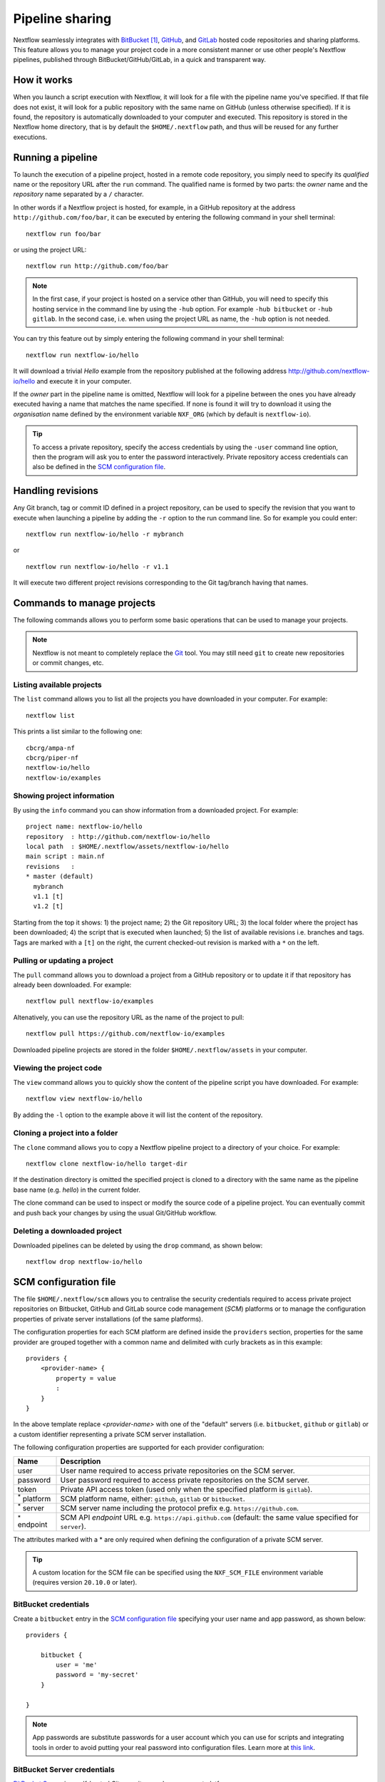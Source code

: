 .. _sharing-page:

****************
Pipeline sharing
****************

Nextflow seamlessly integrates with `BitBucket <http://bitbucket.org/>`_ [#]_, `GitHub <http://github.com>`_,
and `GitLab <http://gitlab.com>`_ hosted code repositories and sharing platforms. This feature allows you to manage your
project code in a more consistent manner or use other people's Nextflow pipelines, published through BitBucket/GitHub/GitLab,
in a quick and transparent way.


How it works
============

When you launch a script execution with Nextflow, it will look for a file with the pipeline name you've specified.
If that file does not exist, it will look for a public repository with the same name on GitHub (unless otherwise specified).
If it is found, the repository is automatically downloaded to your computer and executed. This repository is
stored in the Nextflow home directory, that is by default the ``$HOME/.nextflow`` path, and thus will be reused for any further
executions.


Running a pipeline
==================

To launch the execution of a pipeline project, hosted in a remote code repository, you simply need to specify its `qualified` name
or the repository URL after the ``run`` command. The qualified name is formed by two parts: the `owner` name and the
`repository` name separated by a ``/`` character.

In other words if a Nextflow project is hosted, for example, in a GitHub repository at the address
``http://github.com/foo/bar``, it can be executed by entering the following command in your shell terminal::

    nextflow run foo/bar

or using the project URL::

    nextflow run http://github.com/foo/bar

.. note::
    In the first case, if your project is hosted on a service other than GitHub, you will need to specify this hosting
    service in the command line by using the ``-hub`` option. For example ``-hub bitbucket`` or ``-hub gitlab``.
    In the second case, i.e. when using the project URL as name, the ``-hub`` option is not needed.

You can try this feature out by simply entering the following command in your shell terminal::

    nextflow run nextflow-io/hello

It will download a trivial `Hello` example from the repository published at the following address
http://github.com/nextflow-io/hello and execute it in your computer.

If the `owner` part in the pipeline name is omitted, Nextflow will look for a pipeline between the ones you have
already executed having a name that matches the name specified. If none is found it will try to download
it using the `organisation` name defined by the environment variable ``NXF_ORG`` (which by default is ``nextflow-io``).

.. tip::
    To access a private repository, specify the access credentials by using the ``-user`` command
    line option, then the program will ask you to enter the password interactively.
    Private repository access credentials can also be defined in the `SCM configuration file`_.


Handling revisions
==================

Any Git branch, tag or commit ID defined in a project repository, can be used to specify the revision that you want to execute
when launching a pipeline by adding the ``-r`` option to the run command line. So for example you could enter::

    nextflow run nextflow-io/hello -r mybranch

or ::

    nextflow run nextflow-io/hello -r v1.1

It will execute two different project revisions corresponding to the Git tag/branch having that names.


Commands to manage projects
===========================

The following commands allows you to perform some basic operations that can be used to manage your projects.

.. note::
    Nextflow is not meant to completely replace the `Git <https://git-scm.com/>`_ tool. You may still need ``git``
    to create new repositories or commit changes, etc.


Listing available projects
--------------------------

The ``list`` command allows you to list all the projects you have downloaded in your computer. For example::

    nextflow list

This prints a list similar to the following one::

    cbcrg/ampa-nf
    cbcrg/piper-nf
    nextflow-io/hello
    nextflow-io/examples


Showing project information
---------------------------

By using the ``info`` command you can show information from a downloaded project. For example::

     project name: nextflow-io/hello
     repository  : http://github.com/nextflow-io/hello
     local path  : $HOME/.nextflow/assets/nextflow-io/hello
     main script : main.nf
     revisions   :
     * master (default)
       mybranch
       v1.1 [t]
       v1.2 [t]

Starting from the top it shows: 1) the project name; 2) the Git repository URL; 3) the local folder where the
project has been downloaded; 4) the script that is executed when launched; 5) the list of available
revisions i.e. branches and tags. Tags are marked with a ``[t]`` on the right, the current checked-out revision is
marked with a ``*`` on the left.


Pulling or updating a project
-----------------------------

The ``pull`` command allows you to download a project from a GitHub repository or to update it if
that repository has already been downloaded. For example::

    nextflow pull nextflow-io/examples

Altenatively, you can use the repository URL as the name of the project to pull::

    nextflow pull https://github.com/nextflow-io/examples

Downloaded pipeline projects are stored in the folder ``$HOME/.nextflow/assets`` in your computer.


Viewing the project code
-------------------------

The ``view`` command allows you to quickly show the content of the pipeline script you have downloaded. For example::

    nextflow view nextflow-io/hello

By adding the ``-l`` option to the example above it will list the content of the repository.


Cloning a project into a folder
-------------------------------

The ``clone`` command allows you to copy a Nextflow pipeline project to a directory of your choice. For example::

    nextflow clone nextflow-io/hello target-dir

If the destination directory is omitted the specified project is cloned to a directory with the same name as the
pipeline base name (e.g. `hello`) in the current folder.

The clone command can be used to inspect or modify the source code of a pipeline project. You can eventually commit and push
back your changes by using the usual Git/GitHub workflow.


Deleting a downloaded project
-----------------------------

Downloaded pipelines can be deleted by using the ``drop`` command, as shown below::

    nextflow drop nextflow-io/hello


.. _sharing-scm-file:

SCM configuration file
=======================

The file ``$HOME/.nextflow/scm`` allows you to centralise the security credentials required to access private project
repositories on Bitbucket, GitHub and GitLab source code management (`SCM`) platforms or to manage the configuration properties
of private server installations (of the same platforms).

The configuration properties for each SCM platform are defined inside the ``providers`` section,
properties for the same provider are grouped together with a common name and delimited with curly brackets as in this example::

    providers {
        <provider-name> {
            property = value
            :
        }
    }

In the above template replace `<provider-name>` with one of the "default" servers (i.e. ``bitbucket``, ``github`` or ``gitlab``)
or a custom identifier representing a private SCM server installation.

The following configuration properties are supported for each provider configuration:

=================== ==============
Name                Description
=================== ==============
user                User name required to access private repositories on the SCM server.
password            User password required to access private repositories on the SCM server.
token               Private API access token (used only when the specified platform is ``gitlab``).
:sup:`*` platform   SCM platform name, either: ``github``, ``gitlab`` or ``bitbucket``.
:sup:`*` server     SCM server name including the protocol prefix e.g. ``https://github.com``.
:sup:`*` endpoint   SCM API `endpoint` URL e.g. ``https://api.github.com`` (default: the same value specified for ``server``).
=================== ==============

The attributes marked with a * are only required when defining the configuration of a private SCM server.

.. tip::
  A custom location for the SCM file can be specified using the ``NXF_SCM_FILE`` environment variable (requires
  version ``20.10.0`` or later).


BitBucket credentials
---------------------

Create a ``bitbucket`` entry in the `SCM configuration file`_ specifying your user name and app password, as shown below::

    providers {

        bitbucket {
            user = 'me'
            password = 'my-secret'
        }

    }

.. note::
    App passwords are substitute passwords for a user account which you can use for scripts and integrating
    tools in order to avoid putting your real password into configuration files.
    Learn more at `this link <https://support.atlassian.com/bitbucket-cloud/docs/app-passwords/>`_.


BitBucket Server credentials
-----------------------------

`BitBucket Server <https://confluence.atlassian.com/bitbucketserver>`_ is a self-hosted Git repository and management
platform.

.. note::
    BitBucket Server uses a different API from the `BitBucket <https://bitbucket.org/>`_ cloud service. Make sure to
    use the right configuration whether you are using the cloud service or a self-hosted installation.

To access your local BitBucket Server create an entry in the `SCM configuration file`_ specifying as shown below::

    providers {

        mybitbucket {
            platform = 'bitbucketserver'
            server = 'https://your.bitbucket.host.com'
            endpoint = 'https://your.bitbucket.host.com'
            user = 'your-user'
            password = 'your-password or your-token'
        }

    }


GitHub credentials
------------------

Create a ``github`` entry in the `SCM configuration file`_ specifying your user name and access token as shown below::

    providers {

        github {
            user = 'your-user-name'
            password = 'your-personal-access-token'
        }

    }

.. note::
    GitHub requires the use of a personal access token (PAT) in place of a password when accessing APIs.
    Learn more about PAT and how to create it at `this link <https://docs.github.com/en/github/authenticating-to-github/keeping-your-account-and-data-secure/creating-a-personal-access-token>`_.

.. tip::
    As of version 23.01.0-edge, Nextflow automatically uses the environment variable ``GITHUB_TOKEN`` to authenticate
    the access to GitHub repository if no credentials are provided via the ``scm`` file. This is useful especially when
    accessing pipeline code from a GitHub action. Read more about the token authentication in the
    `GitHub documentation <https://docs.github.com/en/actions/security-guides/automatic-token-authentication>`_.

GitLab credentials
-------------------

Create a ``gitlab`` entry in the `SCM configuration file`_ specifying the user name, password and your API access token
that can be found in your GitLab `account page <https://gitlab.com/profile/account>`_ (sign in required). For example::

    providers {

        gitlab {
            user = 'me'
            password = 'my-secret'
            token = 'YgpR8m7viH_ZYnC8YSe8'
        }

    }

.. tip::
    The GitLab *token* string can be used as the ``password`` value in the above setting.
    When doing that the ``token`` field can be omitted.


Gitea credentials
-----------------

`Gitea <https://gitea.io>`_ is a Git repository server with GitHub-like GUI access. Since Gitea installation is quite
easy, it is suitable for building a private development environment in your network. To access your Gitea server, you
have to provide all the credential information below::

    providers {

        mygitea {
            server = 'http://your-domain.org/gitea'
            endpoint = 'http://your-domain.org/gitea/api/v1'
            platform = 'gitea'
            user = 'your-user'
            password = 'your-password'
            token = 'your-api-token'
        }

    }

See `Gitea documentation <https://docs.gitea.io/en-us/api-usage/>`_ about how to enable API access on your
server and how to issue a token.


Azure Repos credentials
-----------------------

Nextflow has a builtin support for `Azure Repos <https://azure.microsoft.com/en-us/services/devops/repos/>`_, a Git source
code management service hosted in the Azure cloud. To access your Azure Repos with Nextflow provide the repository credentials
using the configuration snippet shown below::

    providers {

        azurerepos {
            user = 'your-user-name'
            password = 'your-personal-access-token'
        }

    }

.. tip::
  The Personal access token can be generated in the repository `Clone Repository` dialog.

AWS CodeCommit credentials
---------------------------

As of version ``22.06.0-edge``, Nextflow supports `AWS CodeCommit <https://aws.amazon.com/codecommit/>`_ as a
Git provider to access and to share pipelines code.

To access your project hosted on AWS CodeCommit with Nextflow provide the repository credentials using the
configuration snippet shown below::

    providers {

        my_aws_repo {
            platform = 'codecommit'
            user = '<AWS ACCESS KEY>'
            password = '<AWS SECRET KEY>'
        }

    }

In the above snippet replace ``<AWS ACCESS KEY>`` and ``<AWS SECRET KEY>`` with your AWS credentials, and
``my_aws_repo`` with a name of your choice.

.. tip::
  The ``user`` and ``password`` are optional settings, if omitted the
  `AWS default credentials provider chain <https://docs.aws.amazon.com/sdk-for-java/v1/developer-guide/credentials.html>`_ is used.

Then the pipeline can be accessed with Nextflow as shown below::

    nextflow run https://git-codecommit.eu-west-1.amazonaws.com/v1/repos/my-repo


In the above example replace ``my-repo`` with your own repository. Note also that AWS CodeCommit has different
URLs depending the region in which you are working.

.. note::
    The support for protocols other than HTTPS is not available at this time.

Private server configuration
============================

Nextflow is able to access repositories hosted on private BitBucket, GitHub, GitLab and Gitea server installations.

In order to use a private SCM installation you will need to set the server name and access credentials
in your `SCM configuration file`_ .

If, for example, the host name of your private GitLab server is ``gitlab.acme.org``, you will need to have in the
``$HOME/.nextflow/scm`` file a configuration like the following::

    providers {

        mygit {
            server = 'http://gitlab.acme.org'
            platform = 'gitlab'
            user = 'your-user'
            password = 'your-password'
            token = 'your-api-token'
        }

    }

Then you will be able to run/pull a project with Nextflow using the following command line::

    $ nextflow run foo/bar -hub mygit

Or, in alternative, using the Git clone URL::

    $ nextflow run http://gitlab.acme.org/foo/bar.git

.. note::
    You must also specify the server API endpoint URL if it differs from the server
    base URL. For example, for GitHub Enterprise V3, add
    ``endpoint = 'https://git.your-domain.com/api/v3'``.

.. warning::
    When accessing a private SCM installation over ``https`` from a server that uses a custom SSL certificate,
    you may need to import the certificate into your local Java keystore. Read more
    `here <https://docs.oracle.com/javase/tutorial/security/toolsign/rstep2.html>`_.


Local repository configuration
==============================

Nextflow is also able to handle repositories stored in a local or shared file system. The repository
must be created as a `bare repository <https://mijingo.com/blog/what-is-a-bare-git-repository>`_.

Having, for example. a bare repository store at path ``/shared/projects/foo.git``, Nextflow is able
to run it using the following syntax::

  $ nextflow run file:/shared/projects/foo.git

See `Git documentation <https://git-scm.com/book/en/v2/Git-on-the-Server-Getting-Git-on-a-Server>`_ for
more details about how create and manage bare repositories.


Publishing your pipeline
========================

In order to publish your Nextflow pipeline to GitHub (or any other supported platform) and allow other people to use it,
you only need to create a GitHub repository containing all your project script and data files. If you don't know how to
do it, follow this simple tutorial that explains how `create a GitHub repository <https://help.github.com/articles/create-a-repo>`_.

Nextflow only requires that the main script in your pipeline project is called ``main.nf``. A different name can be
used by specifying the ``manifest.mainScript`` attribute in the ``nextflow.config`` file that must be
included in your project. For example::

  manifest.mainScript = 'my_very_long_script_name.nf'

To learn more about this and other project metadata information, that can be defined in the Nextflow configuration file,
read the :ref:`Manifest <config-manifest>` section on the Nextflow configuration page.

Once you have uploaded your pipeline project to GitHub other people can execute it simply
using the project name or the repository URL.

For if your GitHub account name is ``foo`` and you have uploaded a project into a repository named ``bar`` the
repository URL will be ``http://github.com/foo/bar`` and people will able to download and run it by using either
the command::

    nextflow run foo/bar

or

::

    nextflow run http://github.com/foo/bar

See the `Running a pipeline`_ section for more details on how to run Nextflow projects.


Manage dependencies
===================

Computational pipelines are rarely composed by a single script. In real world applications they depend on dozens of other components.
These can be other scripts, databases, or applications compiled for a platform native binary format.

External dependencies are the most common source of problems when sharing a piece of software, because the
users need to have an identical set of tools and the same configuration to be able to use it. In many cases this has proven to be
a painful and error prone process, that can severely limit the ability to reproduce computational results on a system other than
the one on which it was originally developed.

Nextflow tackles this problem by integrating GitHub, BitBucket and GitLab sharing platforms and
`Docker <http://www.docker.com>`_ containers technology.

The use of a code management system is important to keep together all the dependencies of your
pipeline project and allows you to track the changes of the source code in a consistent manner.

Moreover to guarantee that a pipeline is reproducible it should be self-contained i.e. it should have ideally no
dependencies on the hosting environment. By using Nextflow you can achieve this goal following these methods:


Third party scripts
--------------------

Any third party script that does not need to be compiled (Bash, Python, Perl, etc) can be included in the pipeline
project repository, so that they are distributed with it.

Grant the execute permission to these files and copy them into a folder named ``bin/`` in the root directory of your
project repository. Nextflow will automatically add this folder to the ``PATH`` environment variable, and the scripts
will automatically be accessible in your pipeline without the need to specify an absolute path to invoke them.


System environment
------------------

Any environment variable that may be required by the tools in your pipeline can be defined in the ``nextflow.config`` file
by using the ``env`` scope and including it in the root directory of your project. For example::

  env {
    DELTA = 'foo'
    GAMMA = 'bar'
  }

See the :ref:`config-page` page to learn more about the Nextflow configuration file.


Resource manager
----------------

When using Nextflow you don't need to write the code to parallelize your pipeline for a specific grid engine/resource
manager because the parallelization is defined implicitly and managed by the Nextflow runtime. The target execution
environment is parametrized and defined in the configuration file, thus your code is free from this kind of dependency.


Bootstrap data
--------------

Whenever your pipeline requires some files or dataset to carry out any initialization step, you
can include this data in the pipeline repository itself and distribute them together.

To reference this data in your pipeline script in a portable manner (i.e. without the need to use a static absolute path)
use the implicit variable ``baseDir`` which locates the base directory of your pipeline project.

For example, you can create a folder named ``dataset/`` in your repository root directory and copy there the
required data file(s) you may need, then you can access this data in your script by writing::

    sequences = file("$baseDir/dataset/sequences.fa")
    sequences.splitFasta {
        println it
    }


User inputs
-----------

Nextflow scripts can be easily parametrised to allow users to provide their own input data. Simply declare on the
top of your script all the parameters it may require as shown below::

  params.my_input = 'default input file'
  params.my_output = 'default output path'
  params.my_flag = false
  ...

The actual parameter values can be provided when launching the script execution on the command line
by prefixed the parameter name with a double minus character i.e. ``--``, for example::

  nextflow run <your pipeline> --my_input /path/to/input/file --my_output /other/path --my_flag true


Binary applications
-------------------

Docker allows you to ship any binary dependencies that you may have in your pipeline to a portable image
that is downloaded on-demand and can be executed on any platform where a Docker engine is installed.

In order to use it with Nextflow, create a Docker image containing the tools needed by your pipeline and make it available
in the `Docker registry <https://registry.hub.docker.com>`_.

Then declare in the ``nextflow.config`` file, that you will include in your project, the name of the Docker image you
have created. For example::

  process.container = 'my-docker-image'
  docker.enabled = true

In this way when you launch the pipeline execution, the Docker image will be automatically downloaded and used to run
your tasks.

Read the :ref:`container-page` page to learn more on how to use containers with Nextflow.

This mix of technologies makes it possible to write self-contained and truly reproducible pipelines which require
zero configuration and can be reproduced in any system having a Java VM and a Docker engine installed.


.. [#] BitBucket provides two types of version control system: Git and Mercurial. Nextflow supports only Git repositories.
